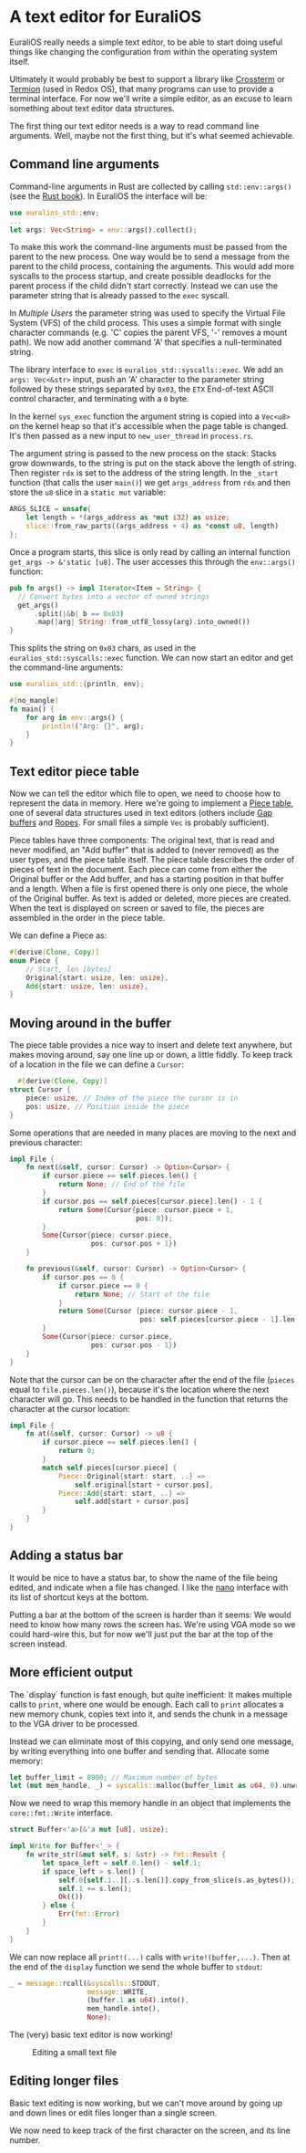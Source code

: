 * A text editor for EuraliOS

EuraliOS really needs a simple text editor, to be able to start
doing useful things like changing the configuration from within
the operating system itself.

Ultimately it would probably be best to support a library like
[[https://github.com/crossterm-rs/crossterm][Crossterm]] or [[https://github.com/redox-os/termion][Termion]]  (used in Redox OS), that many programs
can use to provide a terminal interface. For now we'll write a
simple editor, as an excuse to learn something about text editor
data structures.

The first thing our text editor needs is a way to read command line
arguments. Well, maybe not the first thing, but it's what seemed
achievable.

** Command line arguments

Command-line arguments in Rust are collected by calling
=std::env::args()= (see the [[https://doc.rust-lang.org/book/ch12-01-accepting-command-line-arguments.html][Rust book]]). In EuraliOS the interface
will be:

#+begin_src rust
  use euralios_std::env;
  ...
  let args: Vec<String> = env::args().collect();
#+end_src

To make this work the command-line arguments must be passed
from the parent to the new process. One way would be to send a
message from the parent to the child process, containing the
arguments. This would add more syscalls to the process startup,
and create possible deadlocks for the parent process if the
child didn't start correctly. Instead we can use the parameter
string that is already passed to the =exec= syscall.

In [[25-multiple-users.org][Multiple Users]] the parameter string was used to specify the Virtual
File System (VFS) of the child process. This uses a simple format with
single character commands (e.g. 'C' copies the parent VFS, '-' removes
a mount path). We now add another command 'A' that specifies a
null-terminated string.

The library interface to =exec= is =euralios_std::syscalls::exec=.  We
add an =args: Vec<&str>= input, push an 'A' character to the parameter
string followed by these strings separated by =0x03=, the =ETX=
End-of-text ASCII control character, and terminating with a =0= byte.

In the kernel =sys_exec= function the argument string is copied into a
=Vec<u8>= on the kernel heap so that it's accessible when the page
table is changed. It's then passed as a new input to
=new_user_thread= in =process.rs=.

The argument string is passed to the new process on the stack:
Stacks grow downwards, to the string is put on the stack above
the length of string. Then register =rdx= is set to the address
of the string length. In the =_start= function (that calls the
user =main()=) we get =args_address= from =rdx= and then store
the =u8= slice in a =static mut= variable:

#+begin_src rust
  ARGS_SLICE = unsafe{
      let length = *(args_address as *mut i32) as usize;
      slice::from_raw_parts((args_address + 4) as *const u8, length)
  };
#+end_src

Once a program starts, this slice is only read by calling an
internal function =get_args -> &'static [u8]=.
The user accesses this through the =env::args()= function:

#+begin_src rust
  pub fn args() -> impl Iterator<Item = String> {
    // Convert bytes into a vector of owned strings
    get_args()
        .split(|&b| b == 0x03)
        .map(|arg| String::from_utf8_lossy(arg).into_owned())
  }
#+end_src

This splits the string on =0x03= chars, as used in the
=euralios_std::syscalls::exec= function. We can now start
an editor and get the command-line arguments:

#+begin_src rust
  use euralios_std::{println, env};

  #[no_mangle]
  fn main() {
      for arg in env::args() {
          println!("Arg: {}", arg);
      }
  }
#+end_src

** Text editor piece table

Now we can tell the editor which file to open, we need to choose how
to represent the data in memory. Here we're going to implement a [[https://en.wikipedia.org/wiki/Piece_table][Piece
table]], one of several data structures used in text editors (others
include [[https://en.wikipedia.org/wiki/Gap_buffer][Gap buffers]] and [[https://en.wikipedia.org/wiki/Rope_(data_structure)][Ropes]]. For small files a simple =Vec= is
probably sufficient).

Piece tables have three components: The original text, that is read
and never modified, an "Add buffer" that is added to (never removed)
as the user types, and the piece table itself. The piece table
describes the order of pieces of text in the document. Each piece can
come from either the Original buffer or the Add buffer, and has a
starting position in that buffer and a length.  When a file is first
opened there is only one piece, the whole of the Original buffer. As
text is added or deleted, more pieces are created. When the text is
displayed on screen or saved to file, the pieces are assembled in the
order in the piece table.

We can define a Piece as:
#+begin_src rust
  #[derive(Clone, Copy)]
  enum Piece {
      // Start, len [bytes]
      Original{start: usize, len: usize},
      Add{start: usize, len: usize},
  }
#+end_src

** Moving around in the buffer

The piece table provides a nice way to insert and delete text anywhere,
but makes moving around, say one line up or down, a little fiddly.
To keep track of a location in the file we can define a =Cursor=:

#+begin_src rust
  #[derive(Clone, Copy)]
struct Cursor {
    piece: usize, // Index of the piece the cursor is in
    pos: usize, // Position inside the piece
}
#+end_src

Some operations that are needed in many places are moving to the next
and previous character:

#+begin_src rust
  impl File {
      fn next(&self, cursor: Cursor) -> Option<Cursor> {
          if cursor.piece == self.pieces.len() {
              return None; // End of the file
          }
          if cursor.pos == self.pieces[cursor.piece].len() - 1 {
              return Some(Cursor{piece: cursor.piece + 1,
                                 pos: 0});
          }
          Some(Cursor{piece: cursor.piece,
                      pos: cursor.pos + 1})
      }

      fn previous(&self, cursor: Cursor) -> Option<Cursor> {
          if cursor.pos == 0 {
              if cursor.piece == 0 {
                  return None; // Start of the file
              }
              return Some(Cursor {piece: cursor.piece - 1,
                                  pos: self.pieces[cursor.piece - 1].len() - 1});
          }
          Some(Cursor{piece: cursor.piece,
                      pos: cursor.pos - 1})
      }
  }
#+end_src
Note that the cursor can be on the character after the end of the file
(=pieces= equal to =file.pieces.len()=), because it's the location
where the next character will go. This needs to be handled
in the function that returns the character at the cursor location:

#+begin_src rust
  impl File {
      fn at(&self, cursor: Cursor) -> u8 {
          if cursor.piece == self.pieces.len() {
              return 0;
          }
          match self.pieces[cursor.piece] {
              Piece::Original{start: start, ..} =>
                  self.original[start + cursor.pos],
              Piece::Add{start: start, ..} =>
                  self.add[start + cursor.pos]
          }
      }
  }
#+end_src


** Adding a status bar

It would be nice to have a status bar, to show the name of the file
being edited, and indicate when a file has changed. I like the [[https://en.wikipedia.org/wiki/GNU_nano][nano]]
interface with its list of shortcut keys at the bottom.

Putting a bar at the bottom of the screen is harder than it seems:
We would need to know how many rows the screen has. We're using VGA
mode so we could hard-wire this, but for now we'll just put the
bar at the top of the screen instead.

** More efficient output

The `display` function is fast enough, but quite inefficient: It makes
multiple calls to =print=, where one would be enough.  Each call to
=print= allocates a new memory chunk, copies text into it, and sends
the chunk in a message to the VGA driver to be processed.

Instead we can eliminate most of this copying, and only send one
message, by writing everything into one buffer and sending that.
Allocate some memory:
#+begin_src rust
  let buffer_limit = 8000; // Maximum number of bytes
  let (mut mem_handle, _) = syscalls::malloc(buffer_limit as u64, 0).unwrap();
#+end_src

Now we need to wrap this memory handle in an object that implements
the =core::fmt::Write= interface.
#+begin_src rust
struct Buffer<'a>(&'a mut [u8], usize);
#+end_src

#+begin_src rust
impl Write for Buffer<'_> {
    fn write_str(&mut self, s: &str) -> fmt::Result {
        let space_left = self.0.len() - self.1;
        if space_left > s.len() {
            self.0[self.1..][..s.len()].copy_from_slice(s.as_bytes());
            self.1 += s.len();
            Ok(())
        } else {
            Err(fmt::Error)
        }
    }
}
#+end_src
We can now replace all =print!(...)= calls with =write!(buffer,...)=.
Then at the end of the =display= function we send the whole buffer
to =stdout=:
#+begin_src rust
  _ = message::rcall(&syscalls::STDOUT,
                     message::WRITE,
                     (buffer.1 as u64).into(),
                     mem_handle.into(),
                     None);
#+end_src

The (very) basic text editor is now working!

#+CAPTION: Editing a small text file
#+NAME: fig-edit
[[./img/27-01-basic-editor.png]]

** Editing longer files

Basic text editing is now working, but we can't move around by
going up and down lines or edit files longer than a single
screen.

We now need to keep track of the first character on the screen,
and its line number.
